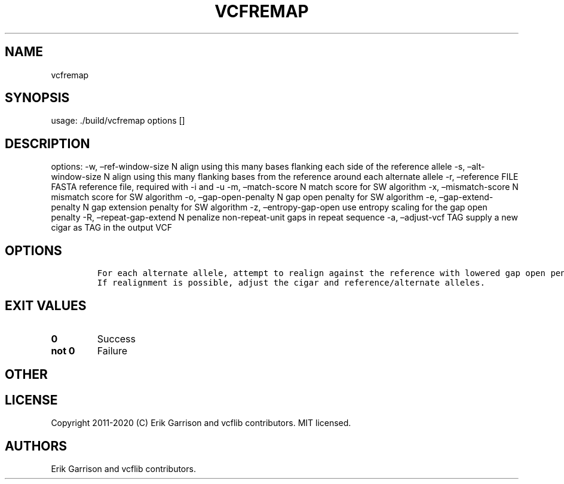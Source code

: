 .\" Automatically generated by Pandoc 2.7.3
.\"
.TH "VCFREMAP" "1" "" "vcfremap (vcflib)" "vcfremap (VCF unknown)"
.hy
.SH NAME
.PP
vcfremap
.SH SYNOPSIS
.PP
usage: ./build/vcfremap options []
.SH DESCRIPTION
.PP
options: -w, \[en]ref-window-size N align using this many bases flanking
each side of the reference allele -s, \[en]alt-window-size N align using
this many flanking bases from the reference around each alternate allele
-r, \[en]reference FILE FASTA reference file, required with -i and -u
-m, \[en]match-score N match score for SW algorithm -x,
\[en]mismatch-score N mismatch score for SW algorithm -o,
\[en]gap-open-penalty N gap open penalty for SW algorithm -e,
\[en]gap-extend-penalty N gap extension penalty for SW algorithm -z,
\[en]entropy-gap-open use entropy scaling for the gap open penalty -R,
\[en]repeat-gap-extend N penalize non-repeat-unit gaps in repeat
sequence -a, \[en]adjust-vcf TAG supply a new cigar as TAG in the output
VCF
.SH OPTIONS
.IP
.nf
\f[C]


For each alternate allele, attempt to realign against the reference with lowered gap open penalty.
If realignment is possible, adjust the cigar and reference/alternate alleles.
\f[R]
.fi
.SH EXIT VALUES
.TP
.B \f[B]0\f[R]
Success
.TP
.B \f[B]not 0\f[R]
Failure
.SH OTHER
.SH LICENSE
.PP
Copyright 2011-2020 (C) Erik Garrison and vcflib contributors.
MIT licensed.
.SH AUTHORS
Erik Garrison and vcflib contributors.
